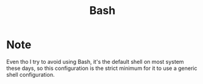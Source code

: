#+TITLE: Bash

* Note
Even tho I try to avoid using Bash, it's the default shell on most system
these days, so this configuration is the strict minimum for it to use a
generic shell configuration.
